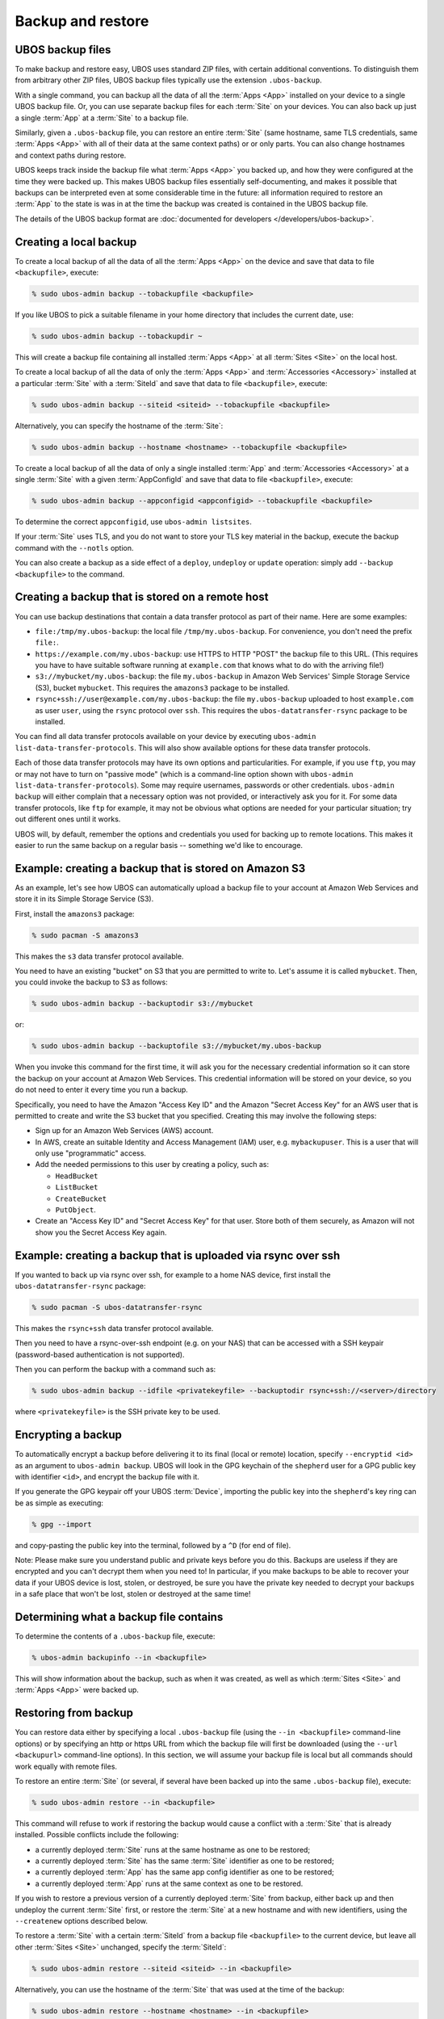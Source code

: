 Backup and restore
==================

UBOS backup files
-----------------

To make backup and restore easy, UBOS uses standard ZIP files, with certain additional
conventions. To distinguish them from arbitrary other ZIP files, UBOS backup files
typically use the extension ``.ubos-backup``.

With a single command, you can backup all the data of all the :term:`Apps <App>` installed
on your device to a single UBOS backup file. Or, you can use separate backup files for each
:term:`Site` on your devices. You can also back up just a single :term:`App` at a
:term:`Site` to a backup file.

Similarly, given a ``.ubos-backup`` file, you can restore an entire :term:`Site` (same
hostname, same TLS credentials, same :term:`Apps <App>` with all of their data at the same
context paths) or or only parts. You can also change hostnames and context paths during
restore.

UBOS keeps track inside the backup file what :term:`Apps <App>` you backed up, and how they
were configured at the time they were backed up. This makes UBOS backup files essentially
self-documenting, and makes it possible that backups can be interpreted even at some
considerable time in the future: all information required to restore an :term:`App` to the
state is was in at the time the backup was created is contained in the UBOS backup file.

The details of the UBOS backup format are
:doc:`documented for developers </developers/ubos-backup>`.

Creating a local backup
-----------------------

To create a local backup of all the data of all the :term:`Apps <App>` on the device
and save that data to file ``<backupfile>``, execute:

.. code-block:: none

   % sudo ubos-admin backup --tobackupfile <backupfile>

If you like UBOS to pick a suitable filename in your home directory that includes the
current date, use:

.. code-block:: none

   % sudo ubos-admin backup --tobackupdir ~

This will create a backup file containing all installed :term:`Apps <App>` at all
:term:`Sites <Site>` on the local host.

To create a local backup of all the data of only the :term:`Apps <App>` and
:term:`Accessories <Accessory>` installed at a particular :term:`Site` with a
:term:`SiteId` and save that data to file ``<backupfile>``, execute:

.. code-block:: none

   % sudo ubos-admin backup --siteid <siteid> --tobackupfile <backupfile>

Alternatively, you can specify the hostname of the :term:`Site`:

.. code-block:: none

   % sudo ubos-admin backup --hostname <hostname> --tobackupfile <backupfile>

To create a local backup of all the data of only a single installed :term:`App` and
:term:`Accessories <Accessory>` at a single :term:`Site` with a given :term:`AppConfigId`
and save that data to file ``<backupfile>``, execute:

.. code-block:: none

   % sudo ubos-admin backup --appconfigid <appconfigid> --tobackupfile <backupfile>

To determine the correct ``appconfigid``, use ``ubos-admin listsites``.

If your :term:`Site` uses TLS, and you do not want to store your TLS key material in the
backup, execute the backup command with the ``--notls`` option.

You can also create a backup as a side effect of a ``deploy``,
``undeploy`` or ``update`` operation: simply add ``--backup <backupfile>`` to
the command.

Creating a backup that is stored on a remote host
-------------------------------------------------

You can use backup destinations that contain a data transfer protocol as part of their
name. Here are some examples:

* ``file:/tmp/my.ubos-backup``: the local file ``/tmp/my.ubos-backup``. For convenience,
  you don't need the prefix ``file:``.
* ``https://example.com/my.ubos-backup``: use HTTPS to HTTP "POST" the backup file to
  this URL. (This requires you have to have suitable software running at ``example.com``
  that knows what to do with the arriving file!)
* ``s3://mybucket/my.ubos-backup``: the file ``my.ubos-backup`` in Amazon Web Services'
  Simple Storage Service (S3), bucket ``mybucket``. This requires the ``amazons3`` package
  to be installed.
* ``rsync+ssh://user@example.com/my.ubos-backup``: the file ``my.ubos-backup`` uploaded
  to host ``example.com`` as user ``user``, using the ``rsync`` protocol over ``ssh``.
  This requires the ``ubos-datatransfer-rsync`` package to be installed.

You can find all data transfer protocols available on your device by executing
``ubos-admin list-data-transfer-protocols``. This will also show available options for
these data transfer protocols.

Each of those data transfer protocols may have its own options and particularities.
For example, if you use ``ftp``, you may or may not have to turn on "passive mode" (which
is a command-line option shown with ``ubos-admin list-data-transfer-protocols``). Some
may require usernames, passwords or other credentials. ``ubos-admin backup`` will either
complain that a necessary option was not provided, or interactively ask you for it. For
some data transfer protocols, like ``ftp`` for example, it may not be obvious what
options are needed for your particular situation; try out different ones until it works.

UBOS will, by default, remember the options and credentials you used for backing up
to remote locations. This makes it easier to run the same backup on a regular basis
-- something we'd like to encourage.

Example: creating a backup that is stored on Amazon S3
------------------------------------------------------

As an example, let's see how UBOS can automatically upload a backup file to your account
at Amazon Web Services and store it in its Simple Storage Service (S3).

First, install the ``amazons3`` package:

.. code-block:: none

   % sudo pacman -S amazons3

This makes the ``s3`` data transfer protocol available.

You need to have an existing "bucket" on S3 that you are permitted to write to. Let's
assume it is called ``mybucket``. Then, you could invoke the backup to S3 as follows:

.. code-block:: none

   % sudo ubos-admin backup --backuptodir s3://mybucket

or:

.. code-block:: none

   % sudo ubos-admin backup --backuptofile s3://mybucket/my.ubos-backup

When you invoke this command for the first time, it will ask you for the
necessary credential information so it can store the backup on your account
at Amazon Web Services. This credential information will be stored on your
device, so you do not need to enter it every time you run a backup.

Specifically, you need to have the Amazon "Access Key ID" and the Amazon
"Secret Access Key" for an AWS user that is permitted to create and
write the S3 bucket that you specified. Creating this may involve the following
steps:

* Sign up for an Amazon Web Services (AWS) account.

* In AWS, create an suitable Identity and Access Management (IAM) user,
  e.g. ``mybackupuser``. This is a user that will only use "programmatic"
  access.

* Add the needed permissions to this user by creating a policy, such as:

  * ``HeadBucket``
  * ``ListBucket``
  * ``CreateBucket``
  * ``PutObject``.

* Create an "Access Key ID" and "Secret Access Key" for that user. Store both
  of them securely, as Amazon will not show you the Secret Access Key again.

Example: creating a backup that is uploaded via rsync over ssh
--------------------------------------------------------------

If you wanted to back up via rsync over ssh, for example to a home NAS device,
first install the ``ubos-datatransfer-rsync`` package:

.. code-block:: none

   % sudo pacman -S ubos-datatransfer-rsync

This makes the ``rsync+ssh`` data transfer protocol available.

Then you need to have a rsync-over-ssh endpoint (e.g. on your NAS) that can be
accessed with a SSH keypair (password-based authentication is not supported).

Then you can perform the backup with a command such as:

.. code-block:: none

   % sudo ubos-admin backup --idfile <privatekeyfile> --backuptodir rsync+ssh://<server>/directory

where ``<privatekeyfile>`` is the SSH private key to be used.

Encrypting a backup
-------------------

To automatically encrypt a backup before delivering it to its final (local or remote)
location, specify ``--encryptid <id>`` as an argument to ``ubos-admin backup``. UBOS
will look in the GPG keychain of the ``shepherd`` user for a GPG public key with
identifier ``<id>``, and encrypt the backup file with it.

If you generate the GPG keypair off your UBOS :term:`Device`, importing the public
key into the ``shepherd``'s key ring can be as simple as executing:

.. code-block:: none

   % gpg --import

and copy-pasting the public key into the terminal, followed by a ``^D`` (for end of file).

Note: Please make sure you understand public and private keys before you do this.
Backups are useless if they are encrypted and you can't decrypt them when you need to!
In particular, if you make backups to be able to recover your data if your UBOS
device is lost, stolen, or destroyed, be sure you have the private key needed to decrypt
your backups in a safe place that won't be lost, stolen or destroyed at the same time!


Determining what a backup file contains
---------------------------------------

To determine the contents of a ``.ubos-backup`` file, execute:

.. code-block:: none

   % ubos-admin backupinfo --in <backupfile>

This will show information about the backup, such as when it was created,
as well as which :term:`Sites <Site>` and :term:`Apps <App>` were backed up.

Restoring from backup
---------------------

You can restore data either by specifying a local ``.ubos-backup`` file
(using the ``--in <backupfile>`` command-line options) or by specifying an
http or https URL from which the backup file will first be downloaded (using the
``--url <backupurl>`` command-line options). In this section, we will assume
your backup file is local but all commands should work equally with remote
files.

To restore an entire :term:`Site` (or several, if several have been backed up into
the same ``.ubos-backup`` file), execute:

.. code-block:: none

   % sudo ubos-admin restore --in <backupfile>

This command will refuse to work if restoring the backup would cause a
conflict with a :term:`Site` that is already installed. Possible conflicts include
the following:

* a currently deployed :term:`Site` runs at the same hostname as one to be restored;
* a currently deployed :term:`Site` has the same :term:`Site` identifier as one to be restored;
* a currently deployed :term:`App` has the same app config identifier as one to be restored;
* a currently deployed :term:`App` runs at the same context as one to be restored.

If you wish to restore a previous version of a currently deployed :term:`Site` from
backup, either back up and then undeploy the current :term:`Site` first, or restore
the :term:`Site` at a new hostname and with new identifiers, using the ``--createnew``
options described below.

To restore a :term:`Site` with a certain :term:`SiteId` from a backup file ``<backupfile>`` to the
current device, but leave all other :term:`Sites <Site>` unchanged, specify the :term:`SiteId`:

.. code-block:: none

   % sudo ubos-admin restore --siteid <siteid> --in <backupfile>

Alternatively, you can use the hostname of the :term:`Site` that was used at the time
of the backup:

.. code-block:: none

   % sudo ubos-admin restore --hostname <hostname> --in <backupfile>

To restore only one :term:`App`, instead of all :term:`Apps <App>` at a :term:`Site`, specify the :term:`AppConfigId`
and the hostname of the :term:`Site` to which the :term:`App` shall be added:

.. code-block:: none

   % sudo ubos-admin restore --appconfigid <appconfigid> --tohostname <tohostname> --in <backupfile>

Alternatively you can use the :term:`Site` id of the :term:`Site` to which the :term:`App` shall be added:

.. code-block:: none

   % sudo ubos-admin restore --appconfigid <appconfigid> --tositeid <tositeid> --in <backupfile>

To copy a :term:`Site` or:term:`AppConfiguration` and use new identifiers and a new hostname,
use one of the following:

.. code-block:: none

   % sudo ubos-admin restore --siteid <fromsiteid> --createnew --newhostname <newhostname> --in <backupfile>

Finally, to replace one or more :term:`Apps <App>` or :term:`Accessories <Accessory>` with something else during restore, use
the ``--migratefrom <package>`` and ``--migrateto <poackage>`` options, such as:

.. code-block:: none

   % sudo ubos-admin restore --migratefrom owncloud --migrateto nextcloud --in <backupfile>

To see the full set of options, invoke:

.. code-block:: none

   % ubos-admin restore --help
